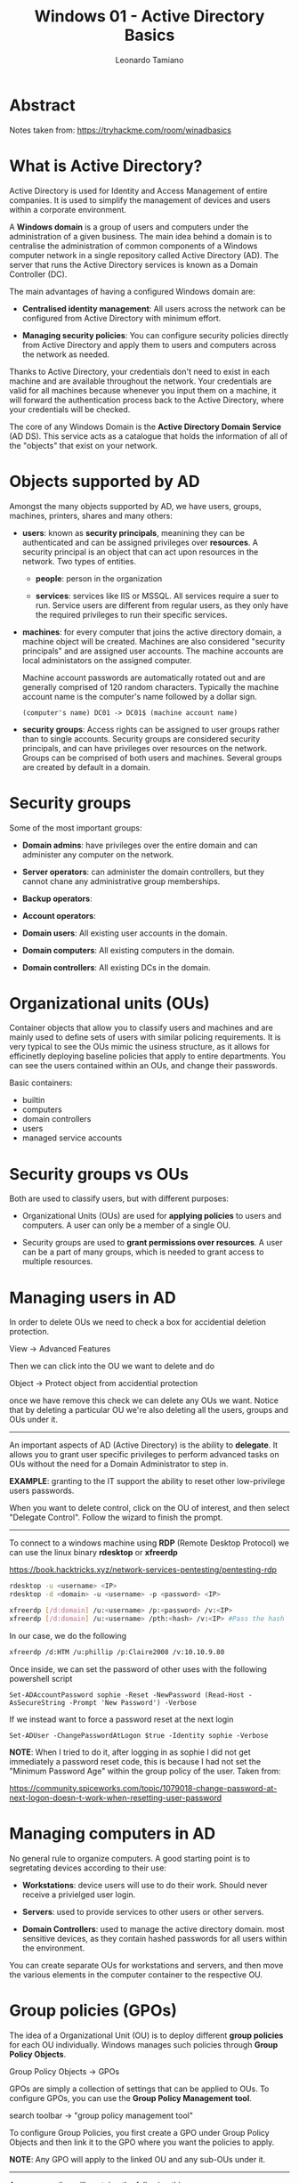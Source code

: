 #+TITLE: Windows 01 - Active Directory Basics
#+AUTHOR: Leonardo Tamiano

* Abstract
  Notes taken from: https://tryhackme.com/room/winadbasics
  
* What is Active Directory?
  Active Directory is used for Identity and Access Management of
  entire companies. It is used to simplify the management of devices
  and users within a corporate environment.

  A *Windows domain* is a group of users and computers under the
  administration of a given business. The main idea behind a domain
  is to centralise the administration of common components of a
  Windows computer network in a single repository called Active
  Directory (AD). The server that runs the Active Directory services
  is known as a Domain Controller (DC).

  The main advantages of having a configured Windows domain are:

  - *Centralised identity management*: All users across the network can
    be configured from Active Directory with minimum effort.

  - *Managing security policies*: You can configure security policies
    directly from Active Directory and apply them to users and
    computers across the network as needed.

  Thanks to Active Directory, your credentials don't need to exist
  in each machine and are available throughout the network. Your
  credentials are valid for all machines because whenever you input
  them on a machine, it will forward the authentication process back
  to the Active Directory, where your credentials will be checked.

  ﻿The core of any Windows Domain is the *Active Directory Domain
  Service* (AD DS). This service acts as a catalogue that holds the
  information of all of the "objects" that exist on your network.
    
* Objects supported by AD
  Amongst the many objects supported by AD, we have users, groups,
  machines, printers, shares and many others:

  - *users*: known as *security principals*, meanining they can be
    authenticated and can be assigned privileges over *resources*. A
    security principal is an object that can act upon resources in
    the network. Two types of entities.
      
    - *people*: person in the organization
	
    - *services*: services like IIS or MSSQL. All services require a
      suer to run. Service users are different from regular users,
      as they only have the required privileges to run their
      specific services.

  - *machines*: for every computer that joins the active directory
    domain, a machine object will be created. Machines are also
    considered "security principals" and are assigned user
    accounts. The machine accounts are local administators on the
    assigned computer.

    Machine account passwords are automatically rotated out and are
    generally comprised of 120 random characters. Typically the
    machine account name is the computer's name followed by a dollar
    sign.

    #+begin_example
(computer's name) DC01 -> DC01$ (machine account name)
    #+end_example

  - *security groups*: Access rights can be assigned to user groups
    rather than to single accounts. Security groups are considered
    security principals, and can have privileges over resources on
    the network. Groups can be comprised of both users and
    machines. Several groups are created by default in a domain.

* Security groups
  Some of the most important groups:

  - *Domain admins*: have privileges over the entire domain and can
    administer any computer on the network.

  - *Server operators*: can administer the domain controllers, but
    they cannot chane any administrative group memberships.

  - *Backup operators*:

  - *Account operators*:

  - *Domain users*: All existing user accounts in the domain.

  - *Domain computers*: All existing computers in the domain.

  - *Domain controllers*: All existing DCs in the domain.
      
* Organizational units (OUs)
  Container objects that allow you to classify users and machines
  and are mainly used to define sets of users with similar policing
  requirements. It is very typical to see the OUs mimic the usiness
  structure, as it allows for efficinetly deploying baseline
  policies that apply to entire departments. You can see the users
  contained within an OUs, and change their passwords.

  Basic containers:

  - builtin
  - computers
  - domain controllers
  - users
  - managed service accounts

* Security groups vs OUs
  Both are used to classify users, but with different purposes:

  - Organizational Units (OUs) are used for *applying policies* to
    users and computers. A user can only be a member of a single OU.

  - Security groups are used to *grant permissions over resources*. A
    user can be a part of many groups, which is needed to grant
    access to multiple resources.

* Managing users in AD
  In order to delete OUs we need to check a box for accidential
  deletion protection.

      View -> Advanced Features

  Then we can click into the OU we want to delete and do

      Object -> Protect object from accidential protection

  once we have remove this check we can delete any OUs we
  want. Notice that by deleting a particular OU we're also deleting
  all the users, groups and OUs under it.

  -----------------------

  An important aspects of AD (Active Directory) is the ability to
  *delegate*. It allows you to grant user specific privileges to
  perform advanced tasks on OUs without the need for a Domain
  Administrator to step in.

  *EXAMPLE*: granting to the IT support the ability to reset other
  low-privilege users passwords.

  When you want to delete control, click on the OU of interest, and
  then select "Delegate Control". Follow the wizard to finish the
  prompt.

  -----------------------

  To connect to a windows machine using *RDP* (Remote Desktop
  Protocol) we can use the linux binary *rdesktop* or *xfreerdp*

  https://book.hacktricks.xyz/network-services-pentesting/pentesting-rdp

  #+begin_src sh
rdesktop -u <username> <IP>
rdesktop -d <domain> -u <username> -p <password> <IP>
  #+end_src

  #+begin_src sh
xfreerdp [/d:domain] /u:<username> /p:<password> /v:<IP>
xfreerdp [/d:domain] /u:<username> /pth:<hash> /v:<IP> #Pass the hash
  #+end_src

  In our case, we do the following

  #+begin_src sh
xfreerdp /d:HTM /u:phillip /p:Claire2008 /v:10.10.9.80
  #+end_src

  Once inside, we can set the password of other uses with the following powershell script

  #+begin_example
Set-ADAccountPassword sophie -Reset -NewPassword (Read-Host -AsSecureString -Prompt 'New Password') -Verbose
  #+end_example

  If we instead want to force a password reset at the next login

  #+begin_example
Set-ADUser -ChangePasswordAtLogon $true -Identity sophie -Verbose
  #+end_example

  *NOTE*: When I tried to do it, after logging in as sophie I did not
  get immediately a password reset code, this is because I had not
  set the "Minimum Password Age" within the group policy of the
  user. Taken from:

  https://community.spiceworks.com/topic/1079018-change-password-at-next-logon-doesn-t-work-when-resetting-user-password
    
* Managing computers in AD
  No general rule to organize computers. A good starting point is to
  segretating devices according to their use:

  - *Workstations*: device users will use to do their work. Should
    never receive a privielged user login.

  - *Servers*: used to provide services to other users or other
    servers.

  - *Domain Controllers*: used to manage the active directory
    domain. most sensitive devices, as they contain hashed passwords
    for all users within the environment.

  You can create separate OUs for workstations and servers, and then
  move the various elements in the computer container to the
  respective OU.
    
* Group policies (GPOs)
  The idea of a Organizational Unit (OU) is to deploy different
  *group policies* for each OU individually. Windows manages such
  policies through *Group Policy Objects*.

  Group Policy Objects -> GPOs

  GPOs are simply a collection of settings that can be
  applied to OUs. To configure GPOs, you can use the *Group Policy
  Management tool*.

  search toolbar -> "group policy management tool"

  To configure Group Policies, you first create a GPO under Group
  Policy Objects and then link it to the GPO where you want the
  policies to apply. 

  [[./resources/img/windows_ad_group_policy_1.png]]

  *NOTE*: Any GPO will apply to the linked OU and any sub-OUs under it.

  --------------------

  Any group policy will containg the following things:

  - *scope*: shows where the GPO is linked in the AD.

  - *security filtering*: apply the GPO only to specific users/groups
    under an OU. By default, they will apply to *authenticated users*,
    which includes all users/PCs.

  - *settings*: includes the actual contents of the GPO

  Suppose we want to change the minimum password length to require
  users to have at least 10 characters in their passwords. We can
  click on the GPO, click edit and navigate as follows

  #+begin_example
Computer Configurations -> Policies 
                        -> Windows Setting
			-> Security Settings
			-> Account Policies
			-> Password Policy
  #+end_example

  --------------------

  GPOs are distributed to the network via a network share called
  *SYSVOL*, which is stored in the *DC*. The *SYSVOL* share points by
  default to the `C:\Windows\SYSVOL\sysvol\` directory on each of
  the DCs in our network.

  All users in a domain should typically have access to this share
  over the network to sync their GPOs periodically. To force a
  resync, use the following command

  #+begin_example
PS C:\> gpupdate /force
  #+end_example

  --------------------

  Specific policies:

  - Restrict Access to Control Panel

  - Auto Lock Screen
    
* Authentication methods
  All credentials when using AD are stored in the Domain
  Controllers. Whenever a user tries to authenticate to a service
  using domain credentials, the service will need to ask the Domain
  Controller to verify if they are correct.

  Two protocols are used for network authentication in windows
  domains:

  - *Kerberos*: default protocol.
  - *NetNTLM*: legacy authentication protocol.

** Kerberos authentication
   Users who log into a service using Kerberos will be assigned
   tickets. Tickets are proof of a previous authentication. Users
   with tickets can then present them to a service to demonstrate
   they have already authenticated into the network before and are
   therefore enabled to use it.

   Kerberos authentication breakdown:

   1. The user sends their username and a timestamp encrypted using a
      key derived from their password to the *Key Distribution Center*
      (KDC), a service usually installed on the Domain Controller in
      charge of creating Kerberos tickets on the network.

      The KDC will create and send back a *Ticket Granting Ticket*
      (TGT), which will allow the user to request additional tickets
      to access specific services. It allows users to request service
      tickets without sending credentials.

      Along with the TGT, a *session key* is given to the user. This
      key will be used to generate further requests.

      The TGT is encrypted using the *krbtgt* account's password hash,
      and therefore the user can't access its contents. The encrypted
      TGT includes a copy of the session key as part of its
      contents. This means that the KDC has no need to store the
      session key, as it can be recovered by a succesful decryption
      of the TGT.

   2. When the user wants to connect to a service, they will use
      their TGT to ask the KDC for a *Ticket Granting Service*
      (TGS). TGS are tickets that allow connection to the specific
      service they were created for.

      To request a TGS, the user will send their username, a
      timestamp encrypted using the session key, along with the TGT
      and a *Service Principal Name* (SPN), which indicates the service
      and server name we intend to access.

      Then the KDC will send us a TGS along with a *Service Session
      Key*, which will be needed when we want to authenticate to the
      service of interest. The TGS is encrypted using a key derived
      from the *Service Owner Hash*. The Service Owner is the user or
      machine account that the service runs under. Once again, the
      TGS contains a copy of the Service Session Key on its encrypted
      contents so that the Service Owner can access it by decrypting
      the TGS.

   3. The TGS can then be send to the desired service to authenticate
      and establish a connection. The service will use its configured
      account's password hash to decrypt the TGS and validate the
      Service Session Key.

** NetNTLM authentication
   Basic challenge-response mechanism.

   [[./resources/img/windows_ad_auth_net_ntlm.png]]

   1. The client sends an authentication request to the server they
      want to access.

   2. The server generates a random number and sends it as a
      challenge to the client.

   3. The client combines their NTLM password hash with the
      challenge (and other known data) to generate a response to the
      challenge and sends it back to the server for verification.

   4. The server forwards the challenge and the response to the
      Domain Controller for verification.

   5. The domain controller uses the challenge to recalculate the
      response and compares it to the original response sent by the
      client. If they both match, the client is authenticated;
      otherwise, access is denied. The authentication result is sent
      back to the server.

   6. The server forwards the authentication result to the client.

   *NOTE*: The described process applies when using a domain
   account. If a local account is used, the server can verify the
   response to the challenge itself without requiring interaction
   with the domain controller since it has the password hash stored
   locally on its SAM.
     
* Trees, forests and trusts
  Having a single might be limiting in the long term, as companies
  become bigger and bigger.

  ------------

  *Trees*

  Imagine that your company extends to a new country. The new
  country will have different laws and regulations, which will
  require to update the relative GPOs to comply. Active Directory
  supports integrating multiple domains so that you can partition
  your network into units that can be managed independently.

  Two domains that share the same namespace (*thm.local*) can be
  joined into a *Tree*. In particular, you could build a tree with a
  root domain of *thm.local* and two subdomains called *uk.thm.local*
  and *us.thm.local*, each with its AD, computers and users. Like
  this, the Domain Administrators of each branch will have complete
  control over their respective DCs, but not other branches' DCs.

  When talking about trees and forest, a new security group needs to
  be introduced. This security group is called "*Enterprise
  Admins"*. It grants a user administrative privileges over all of an
  enterprise's domains.

  ------------

  *Forests*

  The domains you manage can also be configured in different
  *namespaces*. This can happen when, for example, during company
  acquisitions and so on.

  The union of several trees with different namespaces into the same
  network is known as a *forest*.

  ------------

  *Trust relationships*

  Domains arranged in trees and forests can be joined together by
  *trust relationships*, so that a user in one domain can access a
  resource in another domain.

  Two types of trust relationships:

  - *one-way trust*: if ~domain AAA~ trusts ~domain BBB~, then a user on
    BBB can be authorised to access resources on AAA. This means
    that the direction of the one-way trust relationship is contrary
    to that of the access direction.

  - *two-way trust*: can be made to allow both domain to mutually
    authorise users from the other.

  By default, joining several domains under a tree or a forest will
  form a two-way trust relationship. This however DOES NOT mean that
  having a trust relationship AUTOMATICALLY enables users to access
  cross-domains resources. Once a trust relationship is established 
    
* Conclusion
  Further resources:

  - Active Directory Hardening Room (to be released)
  - https://tryhackme.com/module/hacking-active-directory
    
